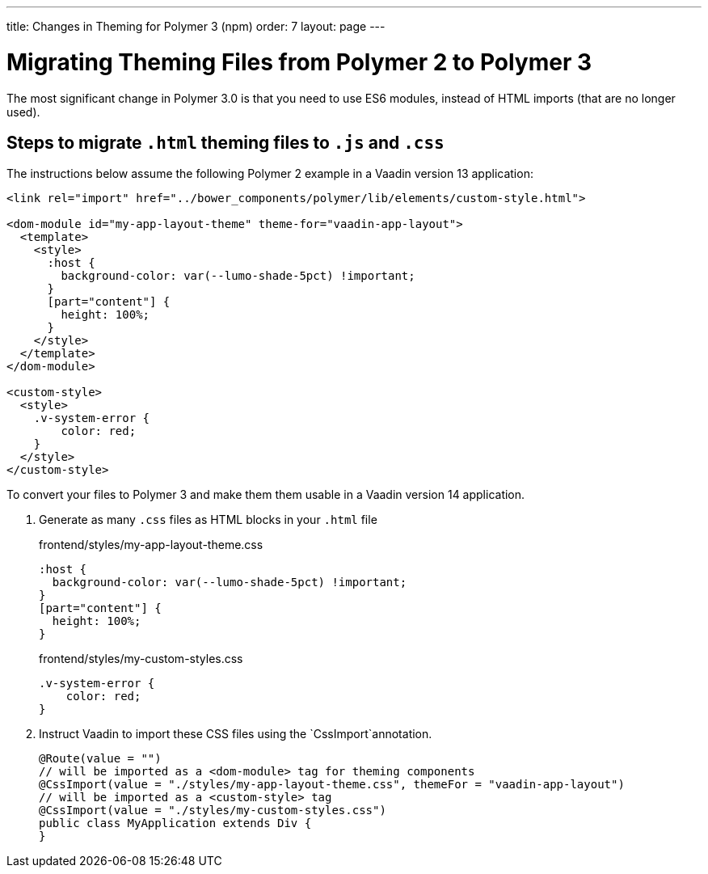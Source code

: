 ---
title: Changes in Theming for Polymer 3 (npm)
order: 7
layout: page
---

= Migrating Theming Files from Polymer 2 to Polymer 3

The most significant change in Polymer 3.0 is that you need to use ES6 modules, instead of HTML imports (that are no longer used).

== Steps to migrate `.html` theming files to `.js` and `.css`

The instructions below assume the following Polymer 2 example in a Vaadin version 13 application:

[source, xml]
----
<link rel="import" href="../bower_components/polymer/lib/elements/custom-style.html">

<dom-module id="my-app-layout-theme" theme-for="vaadin-app-layout">
  <template>
    <style>
      :host {
        background-color: var(--lumo-shade-5pct) !important;
      }
      [part="content"] {
        height: 100%;
      }
    </style>
  </template>
</dom-module>

<custom-style>
  <style>
    .v-system-error {
        color: red;
    }
  </style>
</custom-style>
----

To convert your files to Polymer 3 and make them them usable in a Vaadin version 14 application.

. Generate as many `.css` files as HTML blocks in your `.html` file
+
.frontend/styles/my-app-layout-theme.css
[source, css]
----
:host {
  background-color: var(--lumo-shade-5pct) !important;
}
[part="content"] {
  height: 100%;
}
----
+

.frontend/styles/my-custom-styles.css
[source, css]
----
.v-system-error {
    color: red;
}
----
+

. Instruct Vaadin to import these CSS files using the `CssImport`annotation.
+
[source, java]
----
@Route(value = "")
// will be imported as a <dom-module> tag for theming components
@CssImport(value = "./styles/my-app-layout-theme.css", themeFor = "vaadin-app-layout")
// will be imported as a <custom-style> tag
@CssImport(value = "./styles/my-custom-styles.css")
public class MyApplication extends Div {
}
----
+

